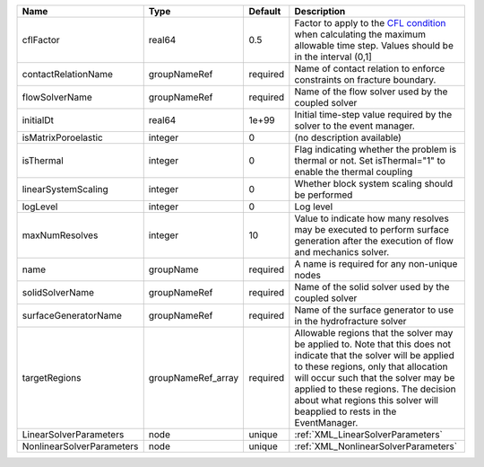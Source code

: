 

========================= ================== ======== ====================================================================================================================================================================================================================================================================================================================== 
Name                      Type               Default  Description                                                                                                                                                                                                                                                                                                            
========================= ================== ======== ====================================================================================================================================================================================================================================================================================================================== 
cflFactor                 real64             0.5      Factor to apply to the `CFL condition <http://en.wikipedia.org/wiki/Courant-Friedrichs-Lewy_condition>`_ when calculating the maximum allowable time step. Values should be in the interval (0,1]                                                                                                                      
contactRelationName       groupNameRef       required Name of contact relation to enforce constraints on fracture boundary.                                                                                                                                                                                                                                                  
flowSolverName            groupNameRef       required Name of the flow solver used by the coupled solver                                                                                                                                                                                                                                                                     
initialDt                 real64             1e+99    Initial time-step value required by the solver to the event manager.                                                                                                                                                                                                                                                   
isMatrixPoroelastic       integer            0        (no description available)                                                                                                                                                                                                                                                                                             
isThermal                 integer            0        Flag indicating whether the problem is thermal or not. Set isThermal="1" to enable the thermal coupling                                                                                                                                                                                                                
linearSystemScaling       integer            0        Whether block system scaling should be performed                                                                                                                                                                                                                                                                       
logLevel                  integer            0        Log level                                                                                                                                                                                                                                                                                                              
maxNumResolves            integer            10       Value to indicate how many resolves may be executed to perform surface generation after the execution of flow and mechanics solver.                                                                                                                                                                                    
name                      groupName          required A name is required for any non-unique nodes                                                                                                                                                                                                                                                                            
solidSolverName           groupNameRef       required Name of the solid solver used by the coupled solver                                                                                                                                                                                                                                                                    
surfaceGeneratorName      groupNameRef       required Name of the surface generator to use in the hydrofracture solver                                                                                                                                                                                                                                                       
targetRegions             groupNameRef_array required Allowable regions that the solver may be applied to. Note that this does not indicate that the solver will be applied to these regions, only that allocation will occur such that the solver may be applied to these regions. The decision about what regions this solver will beapplied to rests in the EventManager. 
LinearSolverParameters    node               unique   :ref:`XML_LinearSolverParameters`                                                                                                                                                                                                                                                                                      
NonlinearSolverParameters node               unique   :ref:`XML_NonlinearSolverParameters`                                                                                                                                                                                                                                                                                   
========================= ================== ======== ====================================================================================================================================================================================================================================================================================================================== 


